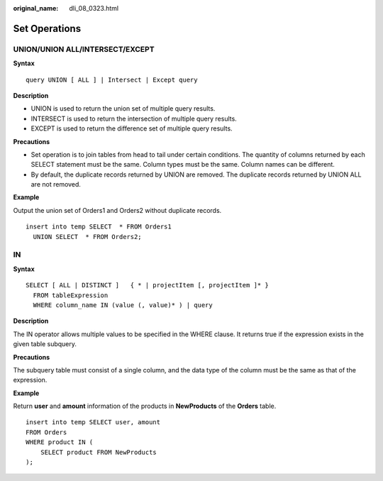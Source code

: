 :original_name: dli_08_0323.html

.. _dli_08_0323:

Set Operations
==============

UNION/UNION ALL/INTERSECT/EXCEPT
--------------------------------

**Syntax**

::

   query UNION [ ALL ] | Intersect | Except query

**Description**

-  UNION is used to return the union set of multiple query results.
-  INTERSECT is used to return the intersection of multiple query results.
-  EXCEPT is used to return the difference set of multiple query results.

**Precautions**

-  Set operation is to join tables from head to tail under certain conditions. The quantity of columns returned by each SELECT statement must be the same. Column types must be the same. Column names can be different.
-  By default, the duplicate records returned by UNION are removed. The duplicate records returned by UNION ALL are not removed.

**Example**

Output the union set of Orders1 and Orders2 without duplicate records.

::

   insert into temp SELECT  * FROM Orders1
     UNION SELECT  * FROM Orders2;

IN
--

**Syntax**

::

   SELECT [ ALL | DISTINCT ]   { * | projectItem [, projectItem ]* }
     FROM tableExpression
     WHERE column_name IN (value (, value)* ) | query

**Description**

The IN operator allows multiple values to be specified in the WHERE clause. It returns true if the expression exists in the given table subquery.

**Precautions**

The subquery table must consist of a single column, and the data type of the column must be the same as that of the expression.

**Example**

Return **user** and **amount** information of the products in **NewProducts** of the **Orders** table.

::

   insert into temp SELECT user, amount
   FROM Orders
   WHERE product IN (
       SELECT product FROM NewProducts
   );
